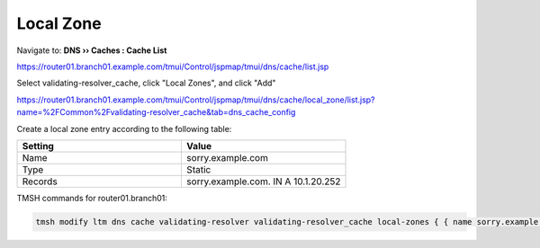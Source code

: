Local Zone
#####################################

Navigate to: **DNS  ››  Caches : Cache List**

https://router01.branch01.example.com/tmui/Control/jspmap/tmui/dns/cache/list.jsp

.. image:: /class/media/select_validating-resolver_cache.png

Select validating-resolver_cache, click "Local Zones", and click "Add"

https://router01.branch01.example.com/tmui/Control/jspmap/tmui/dns/cache/local_zone/list.jsp?name=%2FCommon%2Fvalidating-resolver_cache&tab=dns_cache_config

.. image:: /class/media/cache_create_local-zone.png

Create a local zone entry according to the following table:

.. csv-table::
   :header: "Setting", "Value"
   :widths: 15, 15

   "Name", "sorry.example.com"
   "Type", "Static"
   "Records", "sorry.example.com. IN A 10.1.20.252"

.. image:: /class/media/local_zone.png

TMSH commands for router01.branch01:

.. code-block:: tcl

   tmsh modify ltm dns cache validating-resolver validating-resolver_cache local-zones { { name sorry.example.com records add { "sorry.example.com. IN A 10.1.20.252" } type static } }

